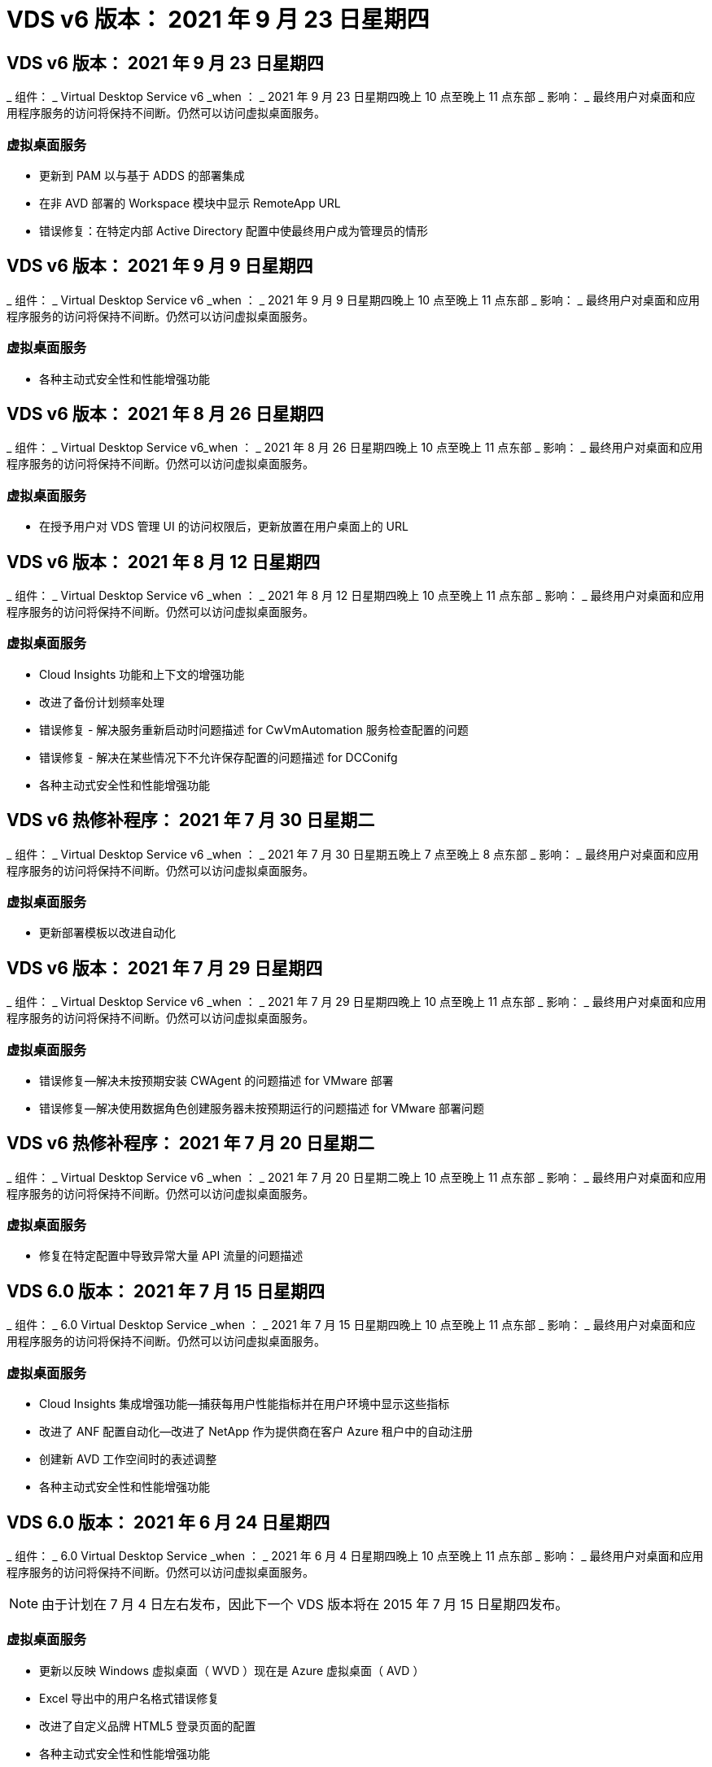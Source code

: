 = VDS v6 版本： 2021 年 9 月 23 日星期四




== VDS v6 版本： 2021 年 9 月 23 日星期四

_ 组件： _ Virtual Desktop Service v6 _when ： _ 2021 年 9 月 23 日星期四晚上 10 点至晚上 11 点东部 _ 影响： _ 最终用户对桌面和应用程序服务的访问将保持不间断。仍然可以访问虚拟桌面服务。



=== 虚拟桌面服务

* 更新到 PAM 以与基于 ADDS 的部署集成
* 在非 AVD 部署的 Workspace 模块中显示 RemoteApp URL
* 错误修复：在特定内部 Active Directory 配置中使最终用户成为管理员的情形




== VDS v6 版本： 2021 年 9 月 9 日星期四

_ 组件： _ Virtual Desktop Service v6 _when ： _ 2021 年 9 月 9 日星期四晚上 10 点至晚上 11 点东部 _ 影响： _ 最终用户对桌面和应用程序服务的访问将保持不间断。仍然可以访问虚拟桌面服务。



=== 虚拟桌面服务

* 各种主动式安全性和性能增强功能




== VDS v6 版本： 2021 年 8 月 26 日星期四

_ 组件： _ Virtual Desktop Service v6_when ： _ 2021 年 8 月 26 日星期四晚上 10 点至晚上 11 点东部 _ 影响： _ 最终用户对桌面和应用程序服务的访问将保持不间断。仍然可以访问虚拟桌面服务。



=== 虚拟桌面服务

* 在授予用户对 VDS 管理 UI 的访问权限后，更新放置在用户桌面上的 URL




== VDS v6 版本： 2021 年 8 月 12 日星期四

_ 组件： _ Virtual Desktop Service v6 _when ： _ 2021 年 8 月 12 日星期四晚上 10 点至晚上 11 点东部 _ 影响： _ 最终用户对桌面和应用程序服务的访问将保持不间断。仍然可以访问虚拟桌面服务。



=== 虚拟桌面服务

* Cloud Insights 功能和上下文的增强功能
* 改进了备份计划频率处理
* 错误修复 - 解决服务重新启动时问题描述 for CwVmAutomation 服务检查配置的问题
* 错误修复 - 解决在某些情况下不允许保存配置的问题描述 for DCConifg
* 各种主动式安全性和性能增强功能




== VDS v6 热修补程序： 2021 年 7 月 30 日星期二

_ 组件： _ Virtual Desktop Service v6 _when ： _ 2021 年 7 月 30 日星期五晚上 7 点至晚上 8 点东部 _ 影响： _ 最终用户对桌面和应用程序服务的访问将保持不间断。仍然可以访问虚拟桌面服务。



=== 虚拟桌面服务

* 更新部署模板以改进自动化




== VDS v6 版本： 2021 年 7 月 29 日星期四

_ 组件： _ Virtual Desktop Service v6 _when ： _ 2021 年 7 月 29 日星期四晚上 10 点至晚上 11 点东部 _ 影响： _ 最终用户对桌面和应用程序服务的访问将保持不间断。仍然可以访问虚拟桌面服务。



=== 虚拟桌面服务

* 错误修复—解决未按预期安装 CWAgent 的问题描述 for VMware 部署
* 错误修复—解决使用数据角色创建服务器未按预期运行的问题描述 for VMware 部署问题




== VDS v6 热修补程序： 2021 年 7 月 20 日星期二

_ 组件： _ Virtual Desktop Service v6 _when ： _ 2021 年 7 月 20 日星期二晚上 10 点至晚上 11 点东部 _ 影响： _ 最终用户对桌面和应用程序服务的访问将保持不间断。仍然可以访问虚拟桌面服务。



=== 虚拟桌面服务

* 修复在特定配置中导致异常大量 API 流量的问题描述




== VDS 6.0 版本： 2021 年 7 月 15 日星期四

_ 组件： _ 6.0 Virtual Desktop Service _when ： _ 2021 年 7 月 15 日星期四晚上 10 点至晚上 11 点东部 _ 影响： _ 最终用户对桌面和应用程序服务的访问将保持不间断。仍然可以访问虚拟桌面服务。



=== 虚拟桌面服务

* Cloud Insights 集成增强功能—捕获每用户性能指标并在用户环境中显示这些指标
* 改进了 ANF 配置自动化—改进了 NetApp 作为提供商在客户 Azure 租户中的自动注册
* 创建新 AVD 工作空间时的表述调整
* 各种主动式安全性和性能增强功能




== VDS 6.0 版本： 2021 年 6 月 24 日星期四

_ 组件： _ 6.0 Virtual Desktop Service _when ： _ 2021 年 6 月 4 日星期四晚上 10 点至晚上 11 点东部 _ 影响： _ 最终用户对桌面和应用程序服务的访问将保持不间断。仍然可以访问虚拟桌面服务。


NOTE: 由于计划在 7 月 4 日左右发布，因此下一个 VDS 版本将在 2015 年 7 月 15 日星期四发布。



=== 虚拟桌面服务

* 更新以反映 Windows 虚拟桌面（ WVD ）现在是 Azure 虚拟桌面（ AVD ）
* Excel 导出中的用户名格式错误修复
* 改进了自定义品牌 HTML5 登录页面的配置
* 各种主动式安全性和性能增强功能




=== 成本估算工具

* 更新以反映 Windows 虚拟桌面（ WVD ）现在是 Azure 虚拟桌面（ AVD ）
* 对的更新反映了新地区提供的服务 /GPU VM 数量更多




== VDS 6.0 版本： 2021 年 6 月 10 日星期四

_ 组件： _ 6.0 Virtual Desktop Service _when ： _ 2021 年 6 月 10 日星期四晚上 10 点至晚上 11 点东部 _ 影响： _ 最终用户对桌面和应用程序服务的访问将保持不间断。仍然可以访问虚拟桌面服务。



=== 虚拟桌面服务

* 为 VM 引入了一个额外的基于 HTML5 浏览器的网关 / 访问点
* 改进了删除主机池后的用户路由
* 错误修复了导入非受管主机池未按预期运行的情形
* 各种主动式安全性和性能增强功能




== VDS 6.0 版本： 2021 年 6 月 10 日星期四

_ 组件： _ 6.0 Virtual Desktop Service _when ： _ 2021 年 6 月 10 日星期四晚上 10 点东部 _ 影响： _ 最终用户对桌面和应用程序服务的访问将保持无中断。仍然可以访问虚拟桌面服务。



=== 技术增强功能：

* 将每个 VM 上安装的 .NET Framework 版本从 v4.7.2 更新到 v4.5.0
* 在本地控制平面团队与任何其他实体之间对 https ： // 和 TLS 1.2 或更高版本的使用进行额外的后端强制实施
* 命令中心中删除备份操作的错误修复—此错误现在正确引用了 CMGR1 的时区
* 将命令中心操作从 Azure 文件共享重命名为 Azure 文件共享
* Azure 共享映像库中的命名约定更新
* 改进了并发用户登录计数收集
* 如果限制从 CMGR1 VM 出站的流量，请更新为从 CMGR1 允许的出站流量
* 如果您不限制来自 CMGR1 的出站流量，则无需在此进行任何更新
* 如果要限制来自 CMGR1 的出站流量，请允许访问 vdctoolsapiprimary.azurewebsites.net 。注意：您不再需要允许访问 vdctoolsapi.trafficmanager.net 。




=== 部署增强功能：

* 为将来支持服务器名称中的自定义前缀奠定基础
* 改进了 Azure 部署的流程自动化和冗余
* 为 Google Cloud Platform 部署提供了大量部署自动化增强功能
* 在 Google Cloud Platform 部署中支持 Windows Server 2019
* 修复了 Windows 10 20H2 EVD 映像的部分场景中的错误




=== 服务交付增强功能：

* 介绍 Cloud Insights 集成，为用户体验， VM 和存储层提供流式性能数据
* 引入了一项功能，可用于快速导航到最近访问的 VDS 页面
* 显著缩短了 Azure 部署的列表（用户，组，服务器，应用程序等）加载时间
* 引入了轻松导出用户，组，服务器，管理员，报告列表的功能。 等
* 引入了控制向客户提供哪些 VDS MFA 方法的功能（客户更喜欢电子邮件，而不是SMS ，例如）
* 为 VDS 自助服务密码重置电子邮件引入了可自定义的 " 发件人 " 字段
* 引入了仅允许 VDS 自助服务密码重置电子邮件转到指定域的选项（公司拥有的域与个人，例如）
* 引入了一个更新，可提示用户将其电子邮件添加到其帐户中，以便他们可以使用此更新或重置 MFA/ 自助服务密码
* 启动已停止的部署时，也要启动部署中的所有 VM
* 在确定要分配给新创建的 Azure 虚拟机的 IP 地址时，性能会有所提高




== VDS 6.0 版本： 2021 年 5 月 27 日星期四

_ 组件： _ 6.0 Virtual Desktop Service _when ： _ 2021 年 5 月 27 日星期四晚上 10 点至晚上 11 点东部 _ 影响： _ 最终用户对桌面和应用程序服务的访问将保持不间断。仍然可以访问虚拟桌面服务。



=== 虚拟桌面服务

* 介绍 AVD 主机池中池化会话主机的 " 开始连接 "
* 通过 Cloud Insights 集成介绍用户性能指标
* 在 " 工作空间 " 模块中更突出地显示 " 服务器 " 选项卡
* 如果虚拟机已从 VDS 中删除，则允许通过 Azure Backup 还原虚拟机
* 改进了连接到服务器功能的处理方式
* 改进了自动创建和更新证书时对变量的处理
* 问题描述中的错误修复：单击下拉菜单中的 X 无法按预期清除选择
* 提高了 SMS 消息提示的可靠性和自动错误处理能力
* 更新为用户支持角色—现在可以终止已登录用户的进程
* 各种主动式安全性和性能增强功能




== VDS 6.0 版本： 2021 年 5 月 13 日星期四

_ 组件： _ 6.0 Virtual Desktop Service _when ： _ 2021 年 5 月 13 日星期四晚上 10 点至晚上 11 点东部 _ 影响： _ 最终用户对桌面和应用程序服务的访问将保持不间断。仍然可以访问虚拟桌面服务。



=== 虚拟桌面服务

* 引入其他 AVD 主机池属性
* 在发生后端服务问题时，在 Azure 部署中引入额外的自动化弹性
* 使用连接到服务器功能时，请在新浏览器选项卡中包含服务器名称
* 显示每个组中的用户数量
* 增强了在所有部署中使用 " 连接到服务器 " 功能的弹性
* 为组织和最终用户设置 MFA 选项的其他增强功能
+
** 如果将 SMS 设置为唯一可用的 MFA 选项，则需要电话号码，而不是电子邮件地址
** 如果电子邮件设置为唯一可用的 MFA 选项，则需要电子邮件地址，而不是电话号码
** 如果 SMS 和电子邮件都设置为 MFA 的选项，则需要电子邮件地址和电话号码


* 提高了清晰度—删除 Azure 备份快照的大小，因为 Azure 不会返回快照的大小
* 添加了在非 Azure 环境中删除快照的功能
* 使用特殊字符时 AVD 主机池创建的错误修复
* 通过 " 资源 " 选项卡修复主机池的工作负载计划错误
* 针对取消批量用户导入时显示的错误提示的错误修复
* 针对将应用程序设置添加到配置集合中的可能情形的错误修复
* 更新电子邮件地址发送通知 / 消息—现在将从 noreply@vds.netapp.com 发送消息
+
** 安全地发布入站电子邮件地址的客户应添加此电子邮件地址






== VDS 6.0 版本： 2021 年 4 月 29 日星期四

_ 组件： _ 6.0 Virtual Desktop Service _when ： _ 2021 年 4 月 29 日星期四晚上 10 点至晚上 11 点东部 _ 影响： _ 最终用户对桌面和应用程序服务的访问将保持不间断。仍然可以访问虚拟桌面服务。



=== 虚拟桌面服务

* 介绍适用于个人 AVD 主机池的 " 开始连接 " 功能
* 在 Workspace 模块中介绍存储上下文
* 通过 Cloud Insights 集成引入存储（ Azure NetApp Files ）监控
+
** IOPS 监控
** 延迟监控
** 容量监控


* 改进了 VM 克隆操作的日志记录功能
* 针对特定工作负载计划情形的错误修复
* 修复了在特定情况下不显示虚拟机时区的错误
* 修复了在特定情况下未注销 AVD 用户的错误
* 对自动生成的电子邮件进行更新以反映 NetApp 品牌




== VDS 6.0 热修补程序： 2021 年 4 月 16 日星期五

_ 组件： _ 6.0 Virtual Desktop Service _when ： _ 2021 年 4 月 16 日星期五晚上 10 点至晚上 11 点东部 _ 影响： _ 最终用户对桌面和应用程序服务的访问将保持不间断。仍然可以访问虚拟桌面服务。



=== 虚拟桌面服务

* 通过在上晚更新后自动创建证书来解决问题描述问题，从而改进了自动化证书管理




== VDS 6.0 版本： 2021 年 4 月 15 日星期四

_ 组件： _ 6.0 Virtual Desktop Service _when ： _ 2021 年 4 月 15 日星期四晚上 10 点至晚上 11 点东部 _ 影响： _ 最终用户对桌面和应用程序服务的访问将保持不间断。仍然可以访问虚拟桌面服务。



=== 虚拟桌面服务

* Cloud Insights 集成增强功能：
+
** 已跳过帧—网络资源不足
** 已跳过帧—客户端资源不足
** 帧已跳过—服务器资源不足
** 操作系统磁盘—读取字节
** 操作系统磁盘—写入字节
** 操作系统磁盘—每秒读取字节数
** 操作系统磁盘—写入字节 / 秒


* 在部署模块中更新任务历史记录—改进了对任务历史记录的处理
* 问题描述的错误修复，在部分情况下， Azure 备份无法从磁盘还原到 CMGR1
* 问题描述的错误修复，其中证书未自动更新和创建
* 已停止部署的问题描述的错误修复速度不够快
* 创建工作空间时更新到状态下拉列表—从列表中删除项目 " 国家 "
* 其他更新以反映 NetApp 品牌




== VDS 6.0 修补程序： 2021 年 4 月 7 日星期三

_ 组件： _ 6.0 Virtual Desktop Service _when ： _ 2021 年 4 月 7 日星期三晚上 10 点至晚上 11 点东部 _ 影响： _ 最终用户对桌面和应用程序服务的访问将保持不间断。仍然可以访问虚拟桌面服务。



=== 虚拟桌面服务

* 由于 Azure 的响应时间日益变化，我们正在增加在部署向导期间输入 Azure 凭据时等待响应的时间。




== VDS 6.0 版本： 2021 年 4 月 1 日星期四

_ 组件： _ 6.0 Virtual Desktop Service _when ： _ 2021 年 4 月 1 日星期四晚上 10 点至晚上 11 点东部 _ 影响： _ 最终用户对桌面和应用程序服务的访问将保持不间断。仍然可以访问虚拟桌面服务。



=== 虚拟桌面服务

* NetApp Cloud Insights 集成更新—新的流式数据点：
+
** NVIDIA GPU 性能数据
** 往返时间
** 用户输入延迟


* 更新 " 连接到服务器 " 功能，即使将 VM 设置为禁止来自最终用户的连接，也可以通过管理方式连接到 VM
* API 增强功能，可在后续版本中启用主题和品牌塑造
* 通过 HTML5 连接到服务器或 RDS 用户会话提高 HTML5 连接中的 "Actions" 菜单的可见性
* 增加活动脚本化事件名称中支持的字符数
* 已按类型更新配置集合操作系统选项
+
** 对于 AVD 和 Windows 10 ，请使用 VDI 收集类型以确保存在 Windows 10 操作系统
** 对于 Windows Server 操作系统，请使用共享收集类型


* 各种主动式安全性和性能增强功能

